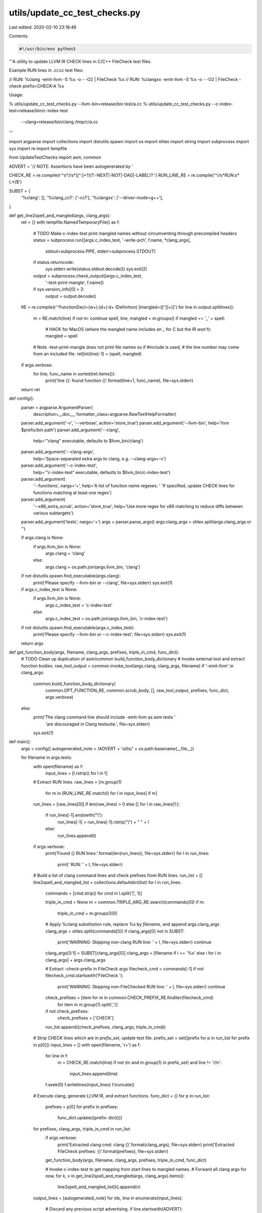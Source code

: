 utils/update_cc_test_checks.py
==============================

Last edited: 2020-02-10 23:18:46

Contents:

.. code-block:: py

    #!/usr/bin/env python3
'''A utility to update LLVM IR CHECK lines in C/C++ FileCheck test files.

Example RUN lines in .c/.cc test files:

// RUN: %clang -emit-llvm -S %s -o - -O2 | FileCheck %s
// RUN: %clangxx -emit-llvm -S %s -o - -O2 | FileCheck -check-prefix=CHECK-A %s

Usage:

% utils/update_cc_test_checks.py --llvm-bin=release/bin test/a.cc
% utils/update_cc_test_checks.py --c-index-test=release/bin/c-index-test \
  --clang=release/bin/clang /tmp/c/a.cc
'''

import argparse
import collections
import distutils.spawn
import os
import shlex
import string
import subprocess
import sys
import re
import tempfile

from UpdateTestChecks import asm, common

ADVERT = '// NOTE: Assertions have been autogenerated by '

CHECK_RE = re.compile(r'^\s*//\s*([^:]+?)(?:-NEXT|-NOT|-DAG|-LABEL)?:')
RUN_LINE_RE = re.compile('^//\s*RUN:\s*(.*)$')

SUBST = {
    '%clang': [],
    '%clang_cc1': ['-cc1'],
    '%clangxx': ['--driver-mode=g++'],
}

def get_line2spell_and_mangled(args, clang_args):
  ret = {}
  with tempfile.NamedTemporaryFile() as f:
    # TODO Make c-index-test print mangled names without circumventing through precompiled headers
    status = subprocess.run([args.c_index_test, '-write-pch', f.name, *clang_args],
                            stdout=subprocess.PIPE, stderr=subprocess.STDOUT)
    if status.returncode:
      sys.stderr.write(status.stdout.decode())
      sys.exit(2)
    output = subprocess.check_output([args.c_index_test,
        '-test-print-mangle', f.name])
    if sys.version_info[0] > 2:
      output = output.decode()

  RE = re.compile(r'^FunctionDecl=(\w+):(\d+):\d+ \(Definition\) \[mangled=([^]]+)\]')
  for line in output.splitlines():
    m = RE.match(line)
    if not m: continue
    spell, line, mangled = m.groups()
    if mangled == '_' + spell:
      # HACK for MacOS (where the mangled name includes an _ for C but the IR won't):
      mangled = spell
    # Note -test-print-mangle does not print file names so if #include is used,
    # the line number may come from an included file.
    ret[int(line)-1] = (spell, mangled)
  if args.verbose:
    for line, func_name in sorted(ret.items()):
      print('line {}: found function {}'.format(line+1, func_name), file=sys.stderr)
  return ret


def config():
  parser = argparse.ArgumentParser(
      description=__doc__,
      formatter_class=argparse.RawTextHelpFormatter)
  parser.add_argument('-v', '--verbose', action='store_true')
  parser.add_argument('--llvm-bin', help='llvm $prefix/bin path')
  parser.add_argument('--clang',
                      help='"clang" executable, defaults to $llvm_bin/clang')
  parser.add_argument('--clang-args',
                      help='Space-separated extra args to clang, e.g. --clang-args=-v')
  parser.add_argument('--c-index-test',
                      help='"c-index-test" executable, defaults to $llvm_bin/c-index-test')
  parser.add_argument(
      '--functions', nargs='+', help='A list of function name regexes. '
      'If specified, update CHECK lines for functions matching at least one regex')
  parser.add_argument(
      '--x86_extra_scrub', action='store_true',
      help='Use more regex for x86 matching to reduce diffs between various subtargets')
  parser.add_argument('tests', nargs='+')
  args = parser.parse_args()
  args.clang_args = shlex.split(args.clang_args or '')

  if args.clang is None:
    if args.llvm_bin is None:
      args.clang = 'clang'
    else:
      args.clang = os.path.join(args.llvm_bin, 'clang')
  if not distutils.spawn.find_executable(args.clang):
    print('Please specify --llvm-bin or --clang', file=sys.stderr)
    sys.exit(1)
  if args.c_index_test is None:
    if args.llvm_bin is None:
      args.c_index_test = 'c-index-test'
    else:
      args.c_index_test = os.path.join(args.llvm_bin, 'c-index-test')
  if not distutils.spawn.find_executable(args.c_index_test):
    print('Please specify --llvm-bin or --c-index-test', file=sys.stderr)
    sys.exit(1)

  return args


def get_function_body(args, filename, clang_args, prefixes, triple_in_cmd, func_dict):
  # TODO Clean up duplication of asm/common build_function_body_dictionary
  # Invoke external tool and extract function bodies.
  raw_tool_output = common.invoke_tool(args.clang, clang_args, filename)
  if '-emit-llvm' in clang_args:
    common.build_function_body_dictionary(
            common.OPT_FUNCTION_RE, common.scrub_body, [],
            raw_tool_output, prefixes, func_dict, args.verbose)
  else:
    print('The clang command line should include -emit-llvm as asm tests '
          'are discouraged in Clang testsuite.', file=sys.stderr)
    sys.exit(1)


def main():
  args = config()
  autogenerated_note = (ADVERT + 'utils/' + os.path.basename(__file__))

  for filename in args.tests:
    with open(filename) as f:
      input_lines = [l.rstrip() for l in f]

    # Extract RUN lines.
    raw_lines = [m.group(1)
                 for m in [RUN_LINE_RE.match(l) for l in input_lines] if m]
    run_lines = [raw_lines[0]] if len(raw_lines) > 0 else []
    for l in raw_lines[1:]:
      if run_lines[-1].endswith("\\"):
        run_lines[-1] = run_lines[-1].rstrip("\\") + " " + l
      else:
        run_lines.append(l)

    if args.verbose:
      print('Found {} RUN lines:'.format(len(run_lines)), file=sys.stderr)
      for l in run_lines:
        print('  RUN: ' + l, file=sys.stderr)

    # Build a list of clang command lines and check prefixes from RUN lines.
    run_list = []
    line2spell_and_mangled_list = collections.defaultdict(list)
    for l in run_lines:
      commands = [cmd.strip() for cmd in l.split('|', 1)]

      triple_in_cmd = None
      m = common.TRIPLE_ARG_RE.search(commands[0])
      if m:
        triple_in_cmd = m.groups()[0]

      # Apply %clang substitution rule, replace %s by `filename`, and append args.clang_args
      clang_args = shlex.split(commands[0])
      if clang_args[0] not in SUBST:
        print('WARNING: Skipping non-clang RUN line: ' + l, file=sys.stderr)
        continue
      clang_args[0:1] = SUBST[clang_args[0]]
      clang_args = [filename if i == '%s' else i for i in clang_args] + args.clang_args

      # Extract -check-prefix in FileCheck args
      filecheck_cmd = commands[-1]
      if not filecheck_cmd.startswith('FileCheck '):
        print('WARNING: Skipping non-FileChecked RUN line: ' + l, file=sys.stderr)
        continue
      check_prefixes = [item for m in common.CHECK_PREFIX_RE.finditer(filecheck_cmd)
                               for item in m.group(1).split(',')]
      if not check_prefixes:
        check_prefixes = ['CHECK']
      run_list.append((check_prefixes, clang_args, triple_in_cmd))

    # Strip CHECK lines which are in `prefix_set`, update test file.
    prefix_set = set([prefix for p in run_list for prefix in p[0]])
    input_lines = []
    with open(filename, 'r+') as f:
      for line in f:
        m = CHECK_RE.match(line)
        if not (m and m.group(1) in prefix_set) and line != '//\n':
          input_lines.append(line)
      f.seek(0)
      f.writelines(input_lines)
      f.truncate()

    # Execute clang, generate LLVM IR, and extract functions.
    func_dict = {}
    for p in run_list:
      prefixes = p[0]
      for prefix in prefixes:
        func_dict.update({prefix: dict()})
    for prefixes, clang_args, triple_in_cmd in run_list:
      if args.verbose:
        print('Extracted clang cmd: clang {}'.format(clang_args), file=sys.stderr)
        print('Extracted FileCheck prefixes: {}'.format(prefixes), file=sys.stderr)

      get_function_body(args, filename, clang_args, prefixes, triple_in_cmd, func_dict)

      # Invoke c-index-test to get mapping from start lines to mangled names.
      # Forward all clang args for now.
      for k, v in get_line2spell_and_mangled(args, clang_args).items():
        line2spell_and_mangled_list[k].append(v)

    output_lines = [autogenerated_note]
    for idx, line in enumerate(input_lines):
      # Discard any previous script advertising.
      if line.startswith(ADVERT):
        continue
      if idx in line2spell_and_mangled_list:
        added = set()
        for spell, mangled in line2spell_and_mangled_list[idx]:
          # One line may contain multiple function declarations.
          # Skip if the mangled name has been added before.
          # The line number may come from an included file,
          # we simply require the spelling name to appear on the line
          # to exclude functions from other files.
          if mangled in added or spell not in line:
            continue
          if args.functions is None or any(re.search(regex, spell) for regex in args.functions):
            if added:
              output_lines.append('//')
            added.add(mangled)
            common.add_ir_checks(output_lines, '//', run_list, func_dict, mangled)
      output_lines.append(line.rstrip('\n'))

    # Update the test file.
    with open(filename, 'w') as f:
      for line in output_lines:
        f.write(line + '\n')

  return 0


if __name__ == '__main__':
  sys.exit(main())


